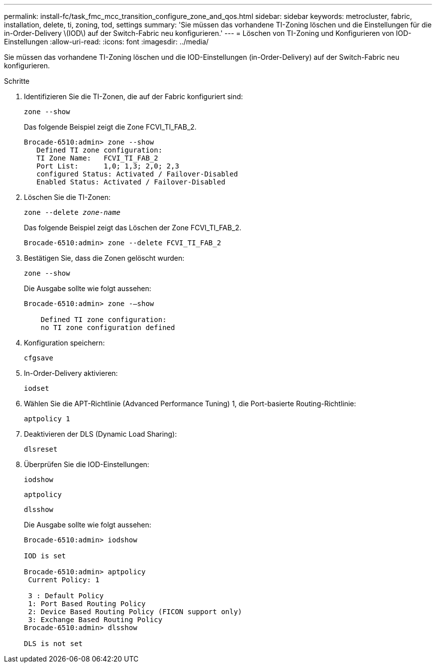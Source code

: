 ---
permalink: install-fc/task_fmc_mcc_transition_configure_zone_and_qos.html 
sidebar: sidebar 
keywords: metrocluster, fabric, installation, delete, ti, zoning, tod, settings 
summary: 'Sie müssen das vorhandene TI-Zoning löschen und die Einstellungen für die in-Order-Delivery \(IOD\) auf der Switch-Fabric neu konfigurieren.' 
---
= Löschen von TI-Zoning und Konfigurieren von IOD-Einstellungen
:allow-uri-read: 
:icons: font
:imagesdir: ../media/


[role="lead"]
Sie müssen das vorhandene TI-Zoning löschen und die IOD-Einstellungen (in-Order-Delivery) auf der Switch-Fabric neu konfigurieren.

.Schritte
. Identifizieren Sie die TI-Zonen, die auf der Fabric konfiguriert sind:
+
`zone --show`

+
Das folgende Beispiel zeigt die Zone FCVI_TI_FAB_2.

+
[listing]
----
Brocade-6510:admin> zone --show
   Defined TI zone configuration:
   TI Zone Name:   FCVI_TI_FAB_2
   Port List:      1,0; 1,3; 2,0; 2,3
   configured Status: Activated / Failover-Disabled
   Enabled Status: Activated / Failover-Disabled
----
. Löschen Sie die TI-Zonen:
+
`zone --delete _zone-name_`

+
Das folgende Beispiel zeigt das Löschen der Zone FCVI_TI_FAB_2.

+
[listing]
----
Brocade-6510:admin> zone --delete FCVI_TI_FAB_2
----
. Bestätigen Sie, dass die Zonen gelöscht wurden:
+
`zone --show`

+
Die Ausgabe sollte wie folgt aussehen:

+
[listing]
----
Brocade-6510:admin> zone -–show

    Defined TI zone configuration:
    no TI zone configuration defined
----
. Konfiguration speichern:
+
`cfgsave`

. In-Order-Delivery aktivieren:
+
`iodset`

. Wählen Sie die APT-Richtlinie (Advanced Performance Tuning) 1, die Port-basierte Routing-Richtlinie:
+
`aptpolicy 1`

. Deaktivieren der DLS (Dynamic Load Sharing):
+
`dlsreset`

. Überprüfen Sie die IOD-Einstellungen:
+
`iodshow`

+
`aptpolicy`

+
`dlsshow`

+
Die Ausgabe sollte wie folgt aussehen:

+
[listing]
----
Brocade-6510:admin> iodshow

IOD is set

Brocade-6510:admin> aptpolicy
 Current Policy: 1

 3 : Default Policy
 1: Port Based Routing Policy
 2: Device Based Routing Policy (FICON support only)
 3: Exchange Based Routing Policy
Brocade-6510:admin> dlsshow

DLS is not set
----

